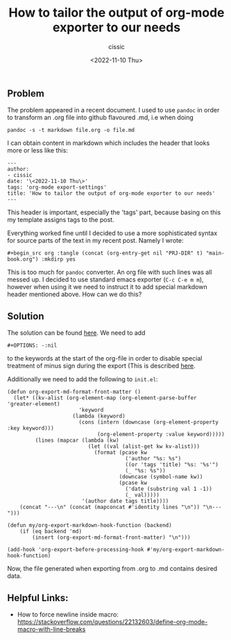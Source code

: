 #+TITLE: How to tailor the output of org-mode exporter to our needs
#+DESCRIPTION: 
#+AUTHOR: cissic
#+DATE: <2022-11-10 Thu>
#+TAGS: org-mode export-settings
#+OPTIONS: toc:nil

#+OPTIONS: -:nil


** Problem
The problem appeared in a recent document. I used to use ~pandoc~ in order to 
transform an .org file into github flavoured .md, i.e when doing
#+begin_src 
pandoc -s -t markdown file.org -o file.md
#+end_src
I can obtain content in markdown which includes the header that looks more or less like this:

#+begin_src 
---
author:
- cissic
date: '\<2022-11-10 Thu\>'
tags: 'org-mode export-settings'
title: 'How to tailor the output of org-mode exporter to our needs'
---
#+end_src

This header is important, especially the 'tags' part, because basing on this my template assigns
tags to the post.

Everything worked fine until I decided to use a more sophisticated syntax for source parts of 
the text in my recent post. Namely I wrote:

#+begin_src 
#+begin_src org :tangle (concat (org-entry-get nil "PRJ-DIR" t) "main-book.org") :mkdirp yes
#+end_src

This is too much for ~pandoc~ converter. An org file with such lines was all messed up.
I decided to use standard emacs exporter (~C-c C-e m m~), however when using it we need 
to instruct it to add special markdown header mentioned above. How can we do this?

** Solution
The solution can be found [[https://emacs.stackexchange.com/questions/74505/how-can-i-add-specific-text-to-the-content-generated-by-org-mode-export-to-mark#74513][here]].
We need to add 
#+begin_src 
#+OPTIONS: -:nil
#+end_src
to the keywords at the start of the org-file in order to disable special treatment of minus sign during the export (This is described [[https://orgmode.org/org.html#FOOT109][here]].

Additionally we need to add the following to ~init.el~:
#+begin_src 
(defun org-export-md-format-front-matter ()
  (let* ((kv-alist (org-element-map (org-element-parse-buffer 'greater-element)
                       'keyword
                     (lambda (keyword)
                       (cons (intern (downcase (org-element-property :key keyword)))
                             (org-element-property :value keyword)))))
         (lines (mapcar (lambda (kw)
                          (let ((val (alist-get kw kv-alist)))
                            (format (pcase kw
                                      ('author "%s: %s")
                                      ((or 'tags 'title) "%s: '%s'")
                                      (_ "%s: %s"))
                                    (downcase (symbol-name kw))
                                    (pcase kw
                                      ('date (substring val 1 -1))
                                      (_ val)))))
                        '(author date tags title))))
    (concat "---\n" (concat (mapconcat #'identity lines "\n")) "\n---")))

(defun my/org-export-markdown-hook-function (backend)
    (if (eq backend 'md)
        (insert (org-export-md-format-front-matter) "\n")))

(add-hook 'org-export-before-processing-hook #'my/org-export-markdown-hook-function)
#+end_src

Now, the file generated when exporting from .org to .md contains desired data.



** Helpful Links:
- How to force newline inside macro: https://stackoverflow.com/questions/22132603/define-org-mode-macro-with-line-breaks
